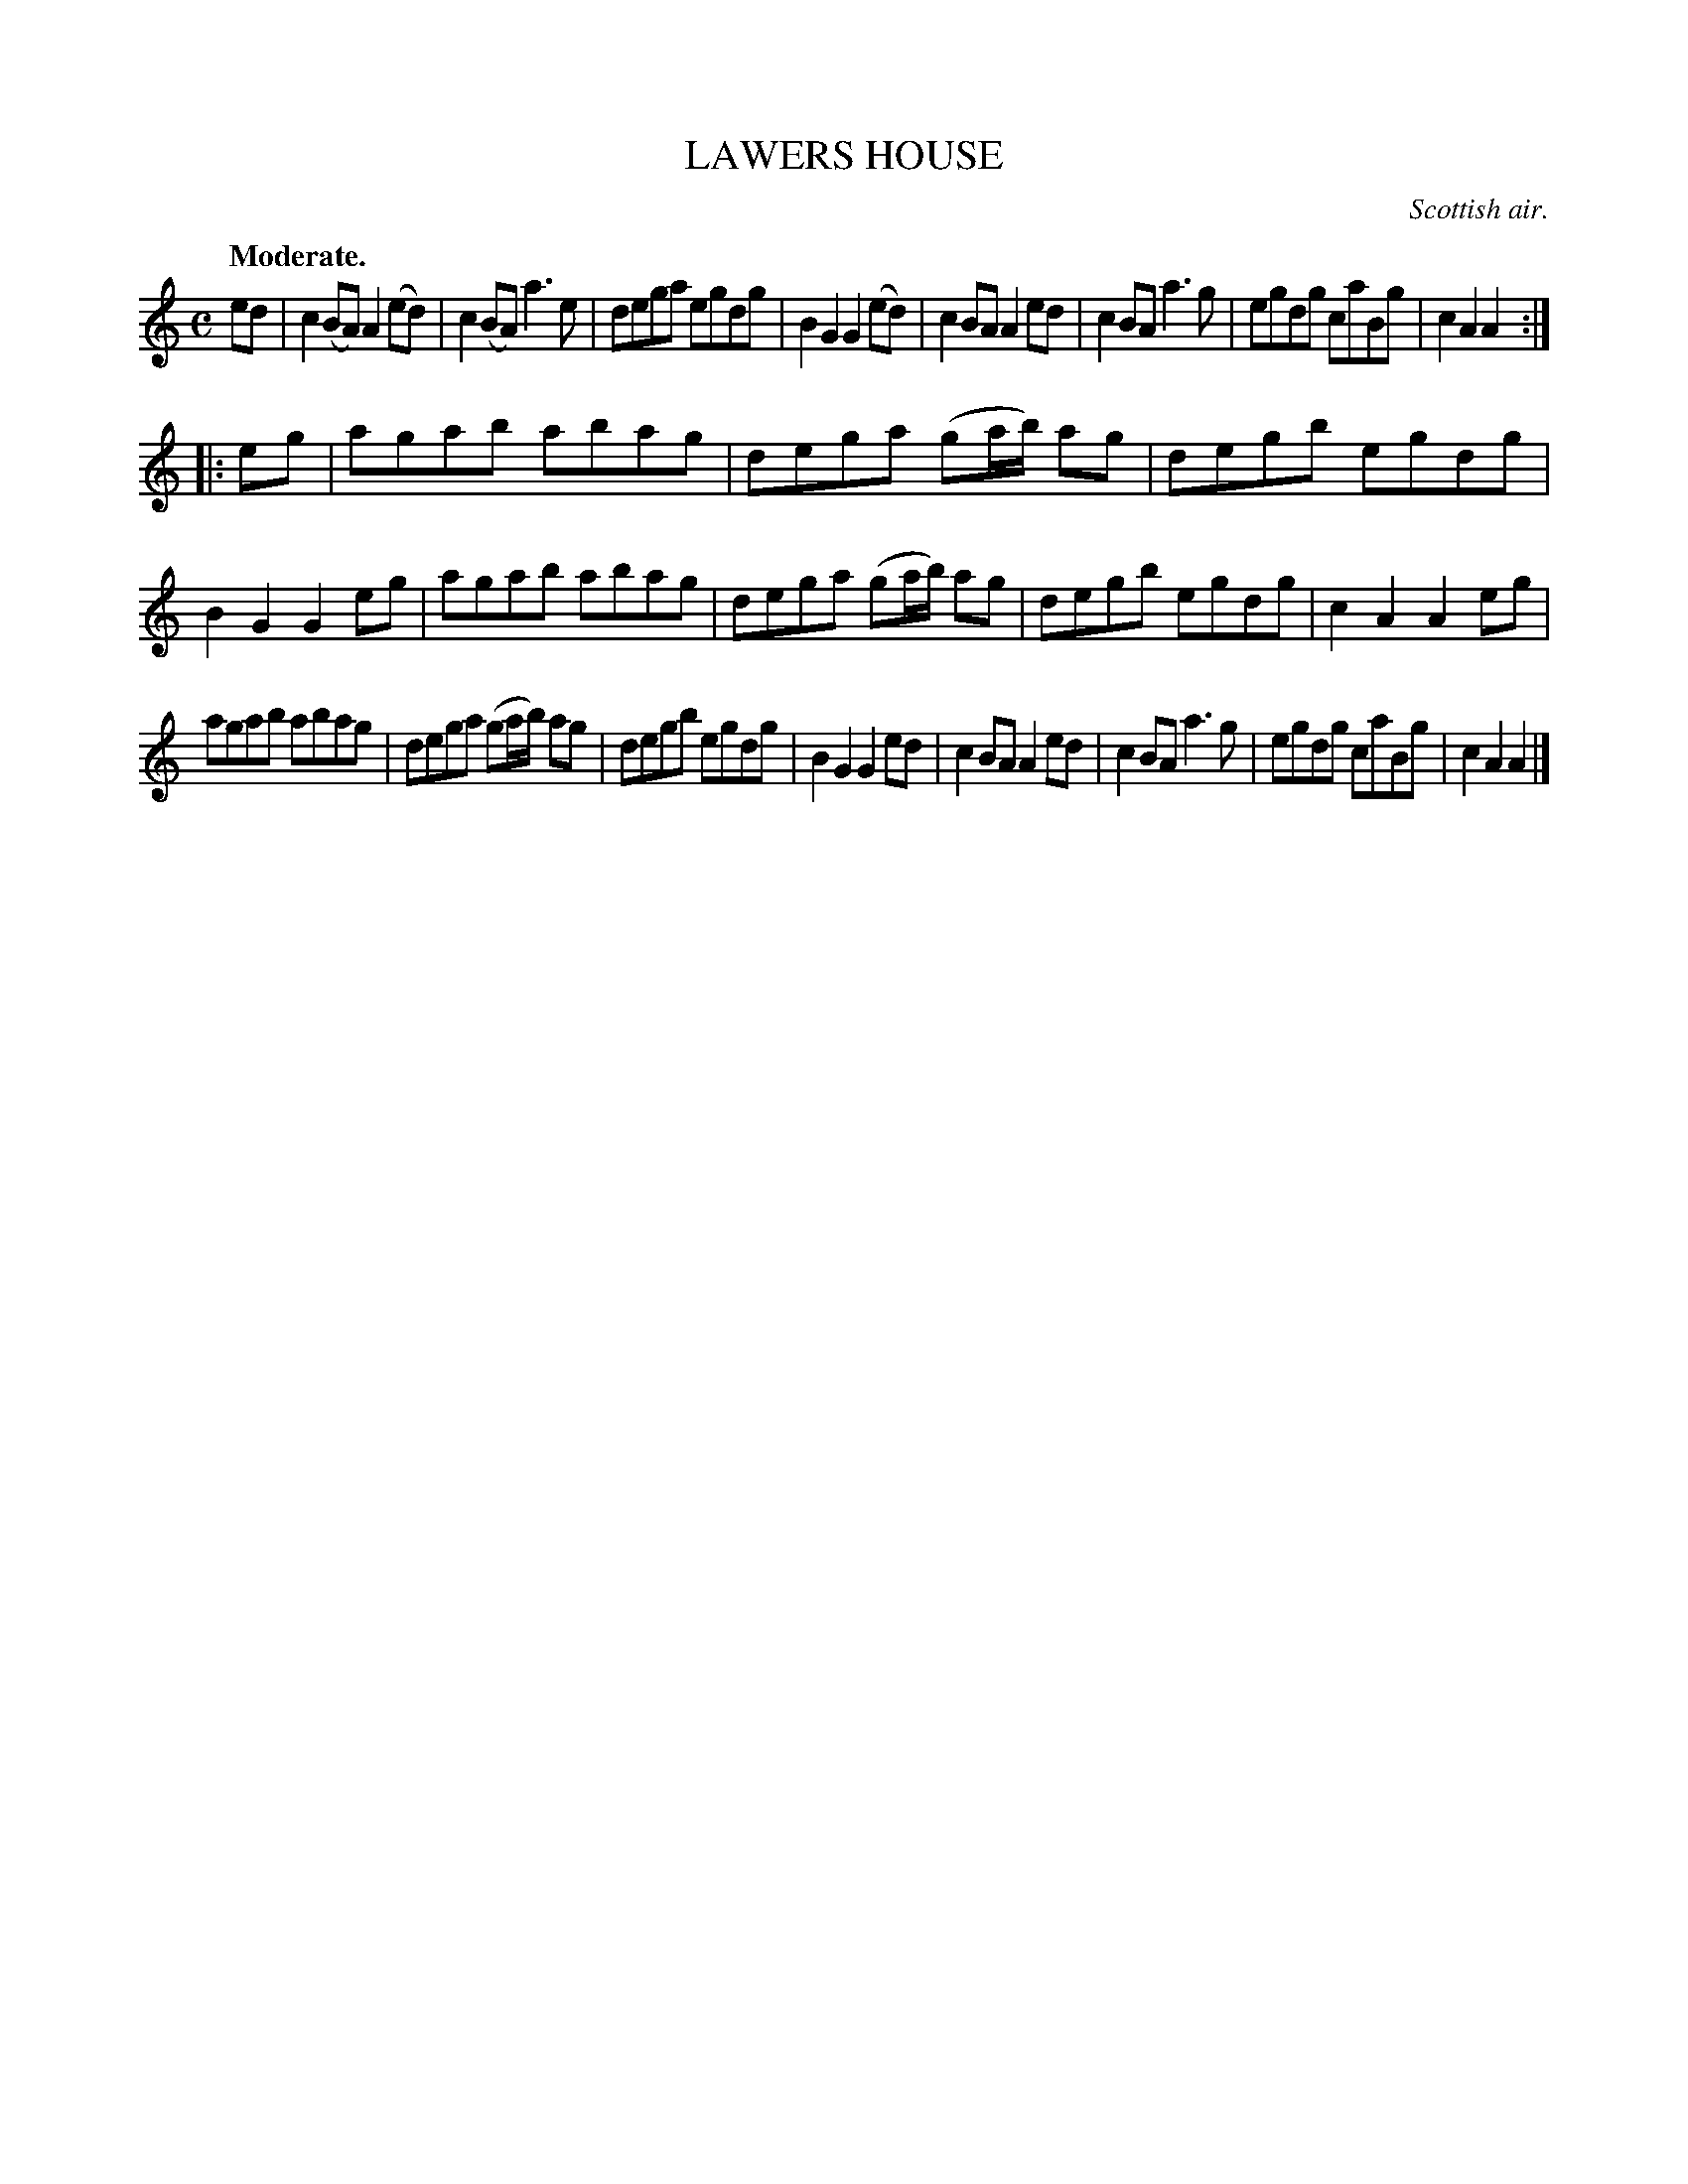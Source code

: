 X: 20162
T: LAWERS HOUSE
O: Scottish air.
Q: "Moderate."
%R: reel
B: W. Hamilton "Universal Tune-Book" Vol. 2 Glasgow 1846 p.16 #2
S: http://s3-eu-west-1.amazonaws.com/itma.dl.printmaterial/book_pdfs/hamiltonvol2web.pdf
Z: 2016 John Chambers <jc:trillian.mit.edu>
N: The 2nd strain has an initial repeat but no final repeat; not fixed.
M: C
L: 1/8
K: Am
%%stretchstaff 0
% - - - - - - - - - - - - - - - - - - - - - - - - -
ed |\
c2(BA) A2(ed) | c2(BA) a3e |\
dega egdg | B2G2G2 (ed) |\
c2BA A2ed | c2BA a3g |\
egdg caBg | c2A2A2 :|
|: eg |\
agab abag | dega (ga/b/) ag |\
degb egdg | B2G2G2 eg |\
agab abag | dega (ga/b/) ag |\
degb egdg | c2A2A2 eg |
agab abag | dega (ga/b/) ag |\
degb egdg | B2G2G2 ed |\
c2BA A2ed | c2BA a3g |\
egdg caBg | c2A2A2 |]
% - - - - - - - - - - - - - - - - - - - - - - - - -
